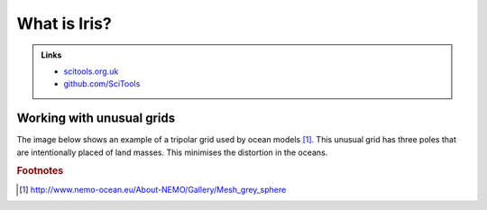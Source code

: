 =============
What is Iris?
=============

.. todo::

   Diagram: SciTools box containing logos for Iris, Cartopy and "..."

.. admonition:: Links

   - `scitools.org.uk <http://www.scitools.org.uk>`_
   - `github.com/SciTools <https://github.com/SciTools>`_

Working with unusual grids
--------------------------

The image below shows an example of a tripolar grid used by ocean models [#f1]_. This unusual grid has three poles that are intentionally placed of land masses. This minimises the distortion in the oceans.

.. image:: images/orca_mesh.jpg
    :width: 450px
    :align: center


.. todo::

   What is NetCDF, What is CF-NetCDF, Is CF relevant outside of 'climate'?
   Climate and Forecasting conventions for NetCDF (CF-NetCDF)

.. rubric:: Footnotes

.. [#f1] http://www.nemo-ocean.eu/About-NEMO/Gallery/Mesh_grey_sphere
